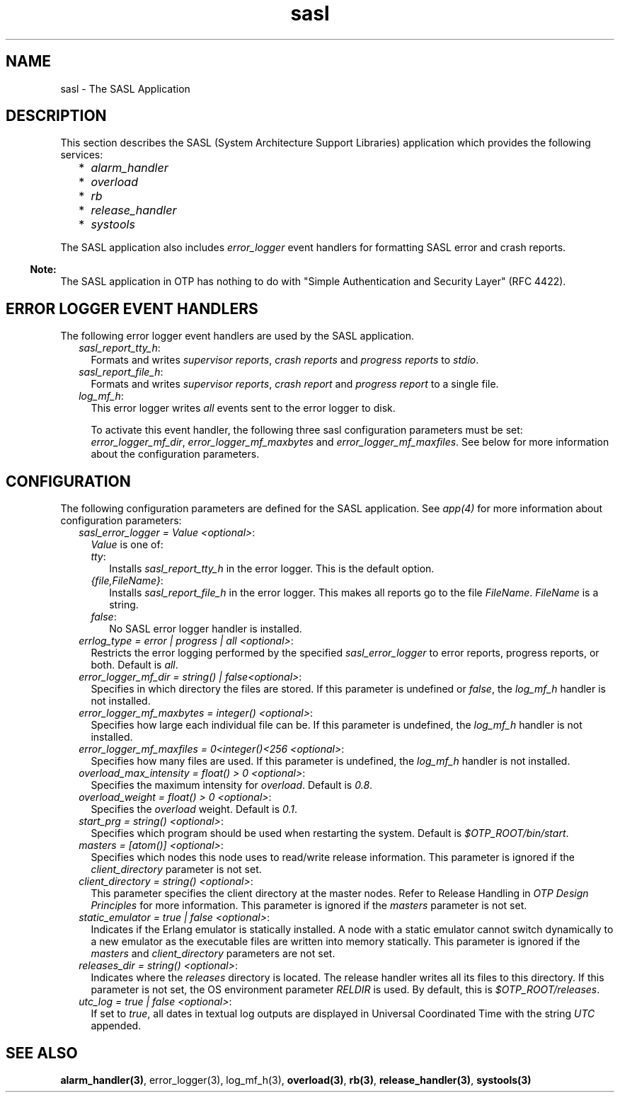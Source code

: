 .TH sasl 7 "sasl 2.4.1" "Ericsson AB" "Erlang Application Definition"
.SH NAME
sasl \- The SASL Application
.SH DESCRIPTION
.LP
This section describes the SASL (System Architecture Support Libraries) application which provides the following services:
.RS 2
.TP 2
*
\fIalarm_handler\fR\&
.LP
.TP 2
*
\fIoverload\fR\&
.LP
.TP 2
*
\fIrb\fR\&
.LP
.TP 2
*
\fIrelease_handler\fR\&
.LP
.TP 2
*
\fIsystools\fR\&
.LP
.RE

.LP
The SASL application also includes \fIerror_logger\fR\& event handlers for formatting SASL error and crash reports\&.
.LP

.RS -4
.B
Note:
.RE
The SASL application in OTP has nothing to do with "Simple Authentication and Security Layer" (RFC 4422)\&.

.SH "ERROR LOGGER EVENT HANDLERS"

.LP
The following error logger event handlers are used by the SASL application\&.
.RS 2
.TP 2
.B
\fIsasl_report_tty_h\fR\&:
Formats and writes \fIsupervisor reports\fR\&, \fIcrash reports\fR\& and \fIprogress reports\fR\& to \fIstdio\fR\&\&.
.TP 2
.B
\fIsasl_report_file_h\fR\&:
Formats and writes \fIsupervisor reports\fR\&, \fIcrash report\fR\& and \fIprogress report\fR\& to a single file\&.
.TP 2
.B
\fIlog_mf_h\fR\&:
This error logger writes \fIall\fR\& events sent to the error logger to disk\&.
.RS 2
.LP
To activate this event handler, the following three sasl configuration parameters must be set: \fIerror_logger_mf_dir\fR\&, \fIerror_logger_mf_maxbytes\fR\& and \fIerror_logger_mf_maxfiles\fR\&\&. See below for more information about the configuration parameters\&.
.RE
.RE
.SH "CONFIGURATION"

.LP
The following configuration parameters are defined for the SASL application\&. See \fIapp(4)\fR\& for more information about configuration parameters:
.RS 2
.TP 2
.B
\fIsasl_error_logger = Value <optional>\fR\&:
\fIValue\fR\& is one of:
.RS 2
.TP 2
.B
\fItty\fR\&:
Installs \fIsasl_report_tty_h\fR\& in the error logger\&. This is the default option\&.
.TP 2
.B
\fI{file,FileName}\fR\&:
Installs \fIsasl_report_file_h\fR\& in the error logger\&. This makes all reports go to the file \fIFileName\fR\&\&. \fIFileName\fR\& is a string\&.
.TP 2
.B
\fIfalse\fR\&:
No SASL error logger handler is installed\&.
.RE
.TP 2
.B
\fIerrlog_type = error | progress | all <optional>\fR\&:
Restricts the error logging performed by the specified \fIsasl_error_logger\fR\& to error reports, progress reports, or both\&. Default is \fIall\fR\&\&.
.TP 2
.B
\fIerror_logger_mf_dir = string() | false<optional>\fR\&:
Specifies in which directory the files are stored\&. If this parameter is undefined or \fIfalse\fR\&, the \fIlog_mf_h\fR\& handler is not installed\&.
.TP 2
.B
\fIerror_logger_mf_maxbytes = integer() <optional>\fR\&:
Specifies how large each individual file can be\&. If this parameter is undefined, the \fIlog_mf_h\fR\& handler is not installed\&.
.TP 2
.B
\fIerror_logger_mf_maxfiles = 0<integer()<256 <optional>\fR\&:
Specifies how many files are used\&. If this parameter is undefined, the \fIlog_mf_h\fR\& handler is not installed\&.
.TP 2
.B
\fIoverload_max_intensity = float() > 0 <optional>\fR\&:
Specifies the maximum intensity for \fIoverload\fR\&\&. Default is \fI0\&.8\fR\&\&.
.TP 2
.B
\fIoverload_weight = float() > 0 <optional>\fR\&:
Specifies the \fIoverload\fR\& weight\&. Default is \fI0\&.1\fR\&\&.
.TP 2
.B
\fIstart_prg = string() <optional>\fR\&:
Specifies which program should be used when restarting the system\&. Default is \fI$OTP_ROOT/bin/start\fR\&\&.
.TP 2
.B
\fImasters = [atom()] <optional>\fR\&:
Specifies which nodes this node uses to read/write release information\&. This parameter is ignored if the \fIclient_directory\fR\& parameter is not set\&.
.TP 2
.B
\fIclient_directory = string() <optional>\fR\&:
This parameter specifies the client directory at the master nodes\&. Refer to Release Handling in \fIOTP Design Principles\fR\& for more information\&. This parameter is ignored if the \fImasters\fR\& parameter is not set\&.
.TP 2
.B
\fIstatic_emulator = true | false <optional>\fR\&:
Indicates if the Erlang emulator is statically installed\&. A node with a static emulator cannot switch dynamically to a new emulator as the executable files are written into memory statically\&. This parameter is ignored if the \fImasters\fR\& and \fIclient_directory\fR\& parameters are not set\&.
.TP 2
.B
\fIreleases_dir = string() <optional>\fR\&:
Indicates where the \fIreleases\fR\& directory is located\&. The release handler writes all its files to this directory\&. If this parameter is not set, the OS environment parameter \fIRELDIR\fR\& is used\&. By default, this is \fI$OTP_ROOT/releases\fR\&\&.
.TP 2
.B
\fIutc_log = true | false <optional>\fR\&:
If set to \fItrue\fR\&, all dates in textual log outputs are displayed in Universal Coordinated Time with the string \fIUTC\fR\& appended\&.
.RE
.SH "SEE ALSO"

.LP
\fBalarm_handler(3)\fR\&, error_logger(3), log_mf_h(3), \fBoverload(3)\fR\&, \fBrb(3)\fR\&, \fBrelease_handler(3)\fR\&, \fBsystools(3)\fR\&